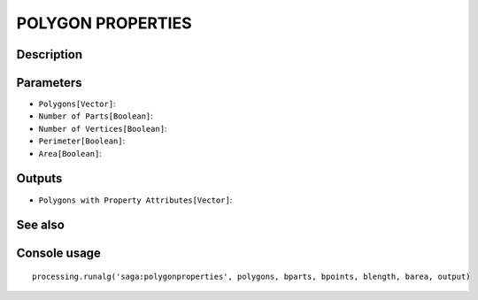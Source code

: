 POLYGON PROPERTIES
==================

Description
-----------

Parameters
----------

- ``Polygons[Vector]``:
- ``Number of Parts[Boolean]``:
- ``Number of Vertices[Boolean]``:
- ``Perimeter[Boolean]``:
- ``Area[Boolean]``:

Outputs
-------

- ``Polygons with Property Attributes[Vector]``:

See also
---------


Console usage
-------------


::

	processing.runalg('saga:polygonproperties', polygons, bparts, bpoints, blength, barea, output)
